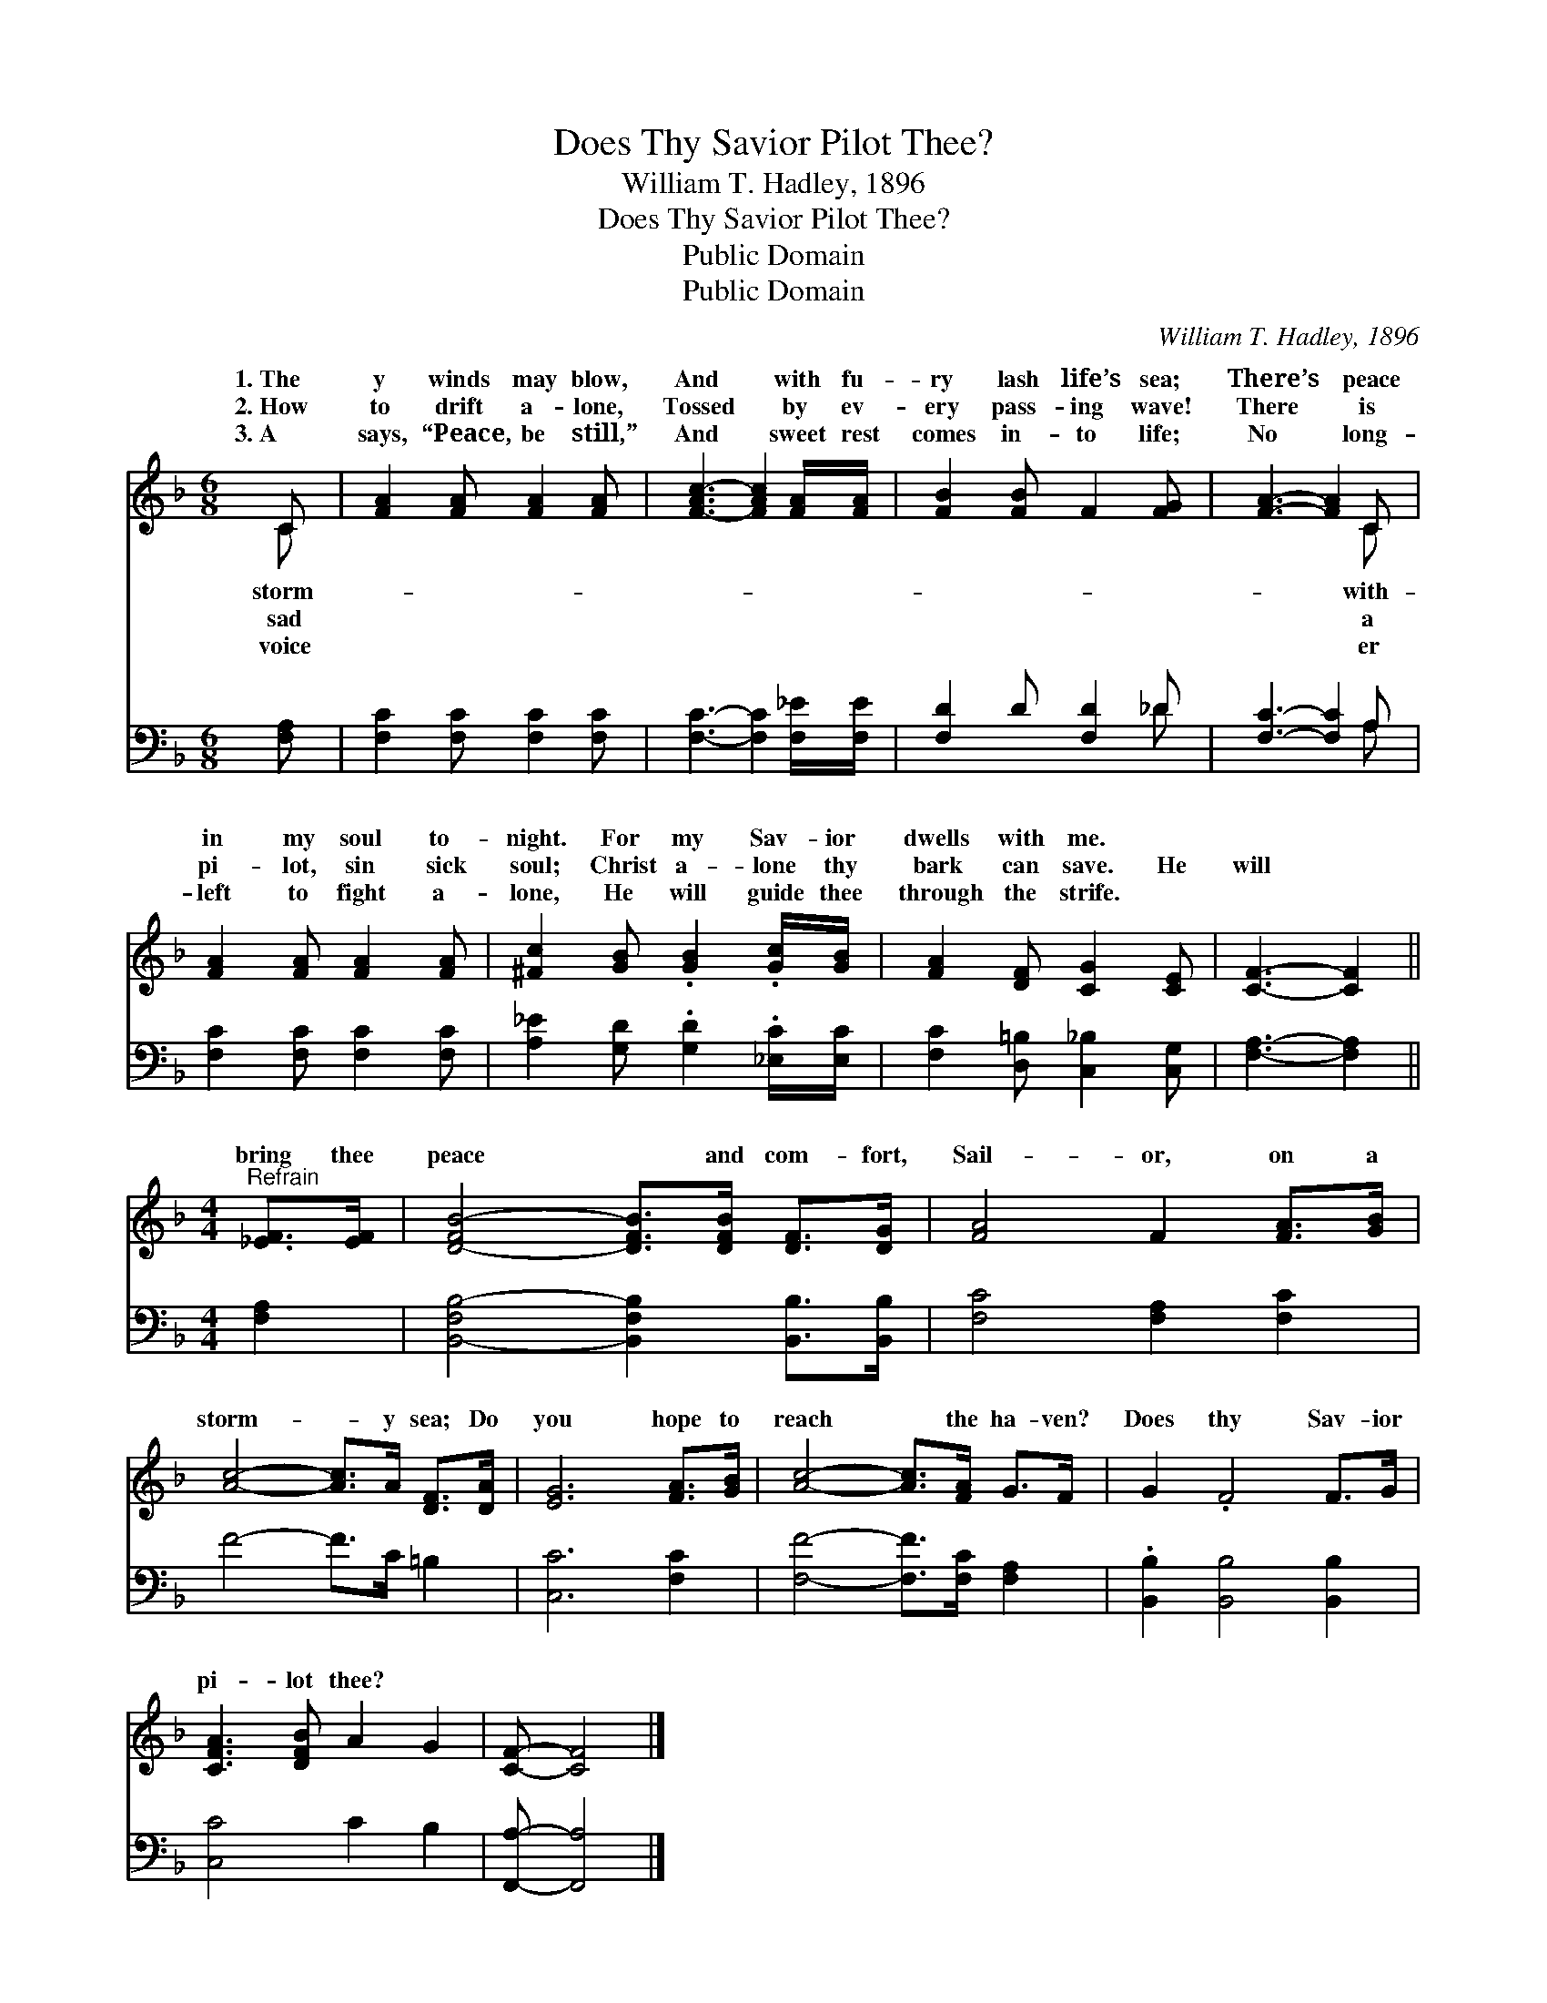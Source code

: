 X:1
T:Does Thy Savior Pilot Thee?
T:William T. Hadley, 1896
T:Does Thy Savior Pilot Thee?
T:Public Domain
T:Public Domain
C:William T. Hadley, 1896
Z:Public Domain
%%score ( 1 2 ) ( 3 4 )
L:1/8
M:6/8
K:F
V:1 treble 
V:2 treble 
V:3 bass 
V:4 bass 
V:1
 C | [FA]2 [FA] [FA]2 [FA] | [F-Ac-]3 [FAc]2 [FA]/[FA]/ | [FB]2 [FB] F2 [FG] | [FA]3- [FA]2 C | %5
w: 1.~The|y winds may blow,|And * with fu-|ry lash life’s sea;|There’s * peace|
w: 2.~How|to drift a- lone,|Tossed * by ev-|ery pass- ing wave!|There * is|
w: 3.~A|says, “Peace, be still,”|And * sweet rest|comes in- to life;|No * long-|
 [FA]2 [FA] [FA]2 [FA] | [^Fc]2 [GB] .[GB]2 .[Gc]/[GB]/ | [FA]2 [DF] [CG]2 [CE] | [CF]3- [CF]2 || %9
w: in my soul to-|night. For my Sav- ior|dwells with me. *||
w: pi- lot, sin sick|soul; Christ a- lone thy|bark can save. He|will *|
w: left to fight a-|lone, He will guide thee|through the strife. *||
[M:4/4]"^Refrain" [_EF]>[EF] | [D-FB-]4 [DFB]>[DFB] [DF]>[DG] | [FA]4 F2 [FA]>[GB] | %12
w: |||
w: bring thee|peace * and com- fort,|Sail- or, on a|
w: |||
 [Ac]4- [Ac]>A [DF]>[DA] | [EG]6 [FA]>[GB] | [Ac]4- [Ac]>[FA] G>F | G2 .F4 F>G | %16
w: ||||
w: storm- * y sea; Do|you hope to|reach * the ha- ven?|Does thy Sav- ior|
w: ||||
 [CFA]3 [DFB] A2 G2 | [CF]- [CF]4 |] %18
w: ||
w: pi- lot thee? *||
w: ||
V:2
 C | x6 | x6 | x6 | x5 C | x6 | x6 | x6 | x5 ||[M:4/4] x2 | x8 | x8 | x8 | x8 | x8 | x8 | x8 | %17
w: storm-||||with-|||||||||||||
w: sad||||a|||||||||||||
w: voice||||er|||||||||||||
 x5 |] %18
w: |
w: |
w: |
V:3
 [F,A,] | [F,C]2 [F,C] [F,C]2 [F,C] | [F,C]3- [F,C]2 [F,_E]/[F,E]/ | [F,D]2 D [F,D]2 _D | %4
 [F,C]3- [F,C]2 A, | [F,C]2 [F,C] [F,C]2 [F,C] | [A,_E]2 [G,D] .[G,D]2 .[_E,C]/[E,C]/ | %7
 [F,C]2 [D,=B,] [C,_B,]2 [C,G,] | [F,A,]3- [F,A,]2 ||[M:4/4] [F,A,]2 | %10
 [B,,-F,B,-]4 [B,,F,B,]2 [B,,B,]>[B,,B,] | [F,C]4 [F,A,]2 [F,C]2 | F4- F>C =B,2 | [C,C]6 [F,C]2 | %14
 [F,F]4- [F,F]>[F,C] [F,A,]2 | .[B,,B,]2 [B,,B,]4 [B,,B,]2 | [C,C]4 C2 B,2 | [F,,A,]- [F,,A,]4 |] %18
V:4
 x | x6 | x6 | x5 _D | x5 A, | x6 | x6 | x6 | x5 ||[M:4/4] x2 | x8 | x8 | x8 | x8 | x8 | x8 | x8 | %17
 x5 |] %18

